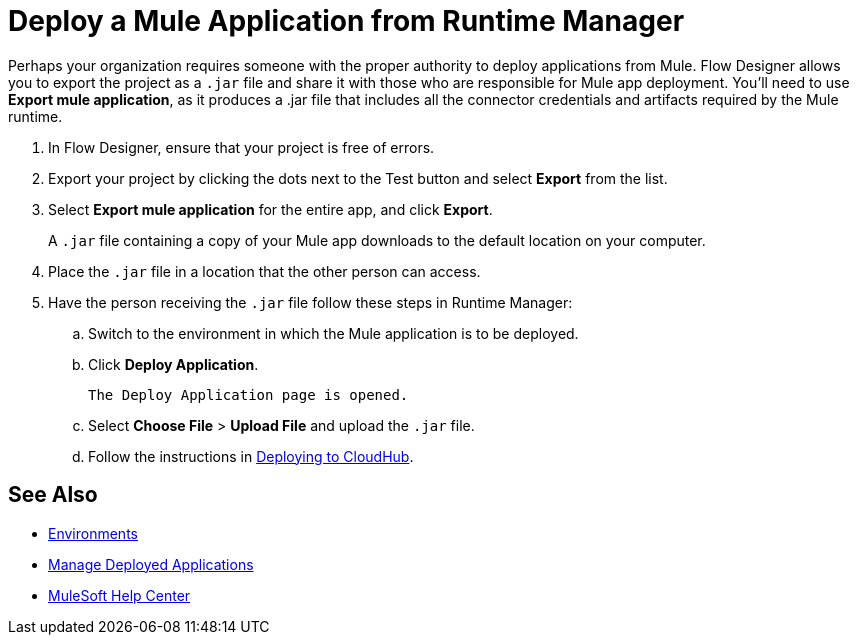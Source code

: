 = Deploy a Mule Application from Runtime Manager

Perhaps your organization requires someone with the proper authority to deploy applications from Mule.
Flow Designer allows you to export the project as a `.jar` file and share it with those who are responsible for Mule app deployment.
You'll need to use *Export mule application*, as it produces a .jar file that includes all the connector credentials and artifacts required by the Mule runtime.

. In Flow Designer, ensure that your project is free of errors.
. Export your project by clicking the dots next to the Test button and select *Export* from the list.
. Select *Export mule application* for the entire app, and click *Export*.
+
A `.jar` file containing a copy of your Mule app downloads to the default location on your computer.

. Place the `.jar` file in a location that the other person can access.
. Have the person receiving the `.jar` file follow these steps in Runtime Manager:
.. Switch to the environment in which the Mule application is to be deployed.
.. Click *Deploy Application*.
+
 The Deploy Application page is opened.

.. Select *Choose File* > *Upload File* and upload the `.jar` file.

.. Follow the instructions in xref:runtime-manager::deploying-to-cloudhub.adoc[Deploying to CloudHub].

== See Also

* xref:access-management::environments.adoc[Environments]

* xref:runtime-manager::managing-deployed-applications.adoc[Manage Deployed Applications]

* https://help.mulesoft.com[MuleSoft Help Center]
